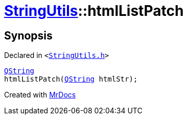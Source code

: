 [#StringUtils-htmlListPatch]
= xref:StringUtils.adoc[StringUtils]::htmlListPatch
:relfileprefix: ../
:mrdocs:


== Synopsis

Declared in `&lt;https://github.com/PrismLauncher/PrismLauncher/blob/develop/launcher/StringUtils.h#L88[StringUtils&period;h]&gt;`

[source,cpp,subs="verbatim,replacements,macros,-callouts"]
----
xref:QString.adoc[QString]
htmlListPatch(xref:QString.adoc[QString] htmlStr);
----



[.small]#Created with https://www.mrdocs.com[MrDocs]#
